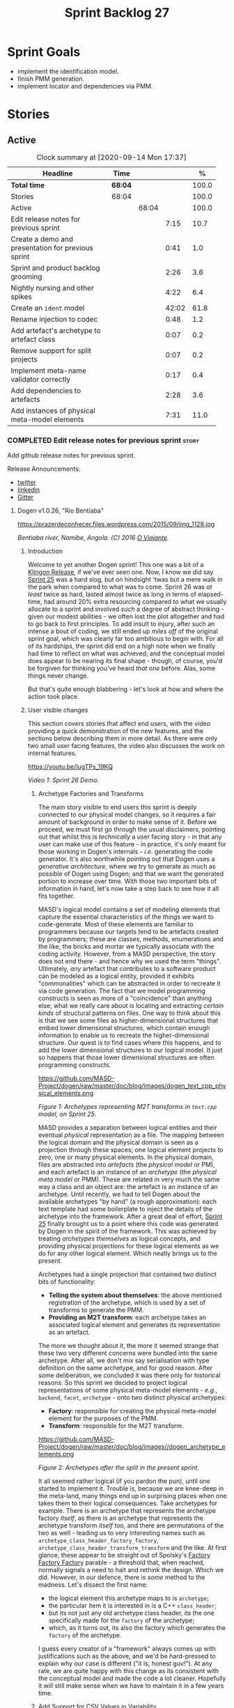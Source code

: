 #+title: Sprint Backlog 27
#+options: date:nil toc:nil author:nil num:nil
#+todo: STARTED | COMPLETED CANCELLED POSTPONED
#+tags: { story(s) epic(e) spike(p) }

* Sprint Goals

- implement the identification model.
- finish PMM generation.
- implement locator and dependencies via PMM.

* Stories

** Active

#+begin: clocktable :maxlevel 3 :scope subtree :indent nil :emphasize nil :scope file :narrow 75 :formula %
#+CAPTION: Clock summary at [2020-09-14 Mon 17:37]
| <75>                                               |         |       |       |       |
| Headline                                           | Time    |       |       |     % |
|----------------------------------------------------+---------+-------+-------+-------|
| *Total time*                                       | *68:04* |       |       | 100.0 |
|----------------------------------------------------+---------+-------+-------+-------|
| Stories                                            | 68:04   |       |       | 100.0 |
| Active                                             |         | 68:04 |       | 100.0 |
| Edit release notes for previous sprint             |         |       |  7:15 |  10.7 |
| Create a demo and presentation for previous sprint |         |       |  0:41 |   1.0 |
| Sprint and product backlog grooming                |         |       |  2:26 |   3.6 |
| Nightly nursing and other spikes                   |         |       |  4:22 |   6.4 |
| Create an =ident= model                            |         |       | 42:02 |  61.8 |
| Rename injection to codec                          |         |       |  0:48 |   1.2 |
| Add artefact's archetype to artefact class         |         |       |  0:07 |   0.2 |
| Remove support for split projects                  |         |       |  0:07 |   0.2 |
| Implement meta-name validator correctly            |         |       |  0:17 |   0.4 |
| Add dependencies to artefacts                      |         |       |  2:28 |   3.6 |
| Add instances of physical meta-model elements      |         |       |  7:31 |  11.0 |
#+TBLFM: $5='(org-clock-time%-mod @3$2 $2..$4);%.1f
#+end:

*** COMPLETED Edit release notes for previous sprint                  :story:
    CLOSED: [2020-07-17 Fri 16:04]
    :LOGBOOK:
    CLOCK: [2020-07-19 Sun 11:02]--[2020-07-19 Sun 11:22] =>  0:20
    CLOCK: [2020-07-17 Fri 14:22]--[2020-07-17 Fri 16:03] =>  1:41
    CLOCK: [2020-07-17 Fri 08:30]--[2020-07-17 Fri 13:16] =>  4:46
    CLOCK: [2020-07-14 Tue 21:25]--[2020-07-14 Tue 21:53] =>  0:28
    :END:

Add github release notes for previous sprint.

Release Announcements:

- [[https://twitter.com/MarcoCraveiro/status/1284151629391040513][twitter]]
- [[https://www.linkedin.com/posts/marco-craveiro-31558919_masd-projectdogen-activity-6674605622907949056-3fJa][linkedin]]
- [[https://gitter.im/MASD-Project/Lobby][Gitter]]

**** Dogen v1.0.26, "Rio Bentiaba"

#+caption: Rio de Bentiaba
https://prazerdeconhecer.files.wordpress.com/2015/09/img_1128.jpg

/Bentiaba river, Namibe, Angola. (C) 2016 [[https://prazerdeconhecer.wordpress.com/2015/09/16/benguela-post/][O Viajante]]./

***** Introduction

Welcome to yet another Dogen sprint! This one was a bit of a [[https://wiki.c2.com/?KlingonProgramming][Klingon
Release]], if we've ever seen one. Now, I know we did say [[https://github.com/MASD-Project/dogen/releases/tag/v1.0.25][Sprint 25]] was
a hard slog, but on hindsight 'twas but a mere walk in the park when
compared to what was to come. Sprint 26 was /at least/ twice as hard,
lasted almost twice as long in terms of elapsed-time, had around 20%
extra resourcing compared to what we usually allocate to a sprint and
involved /such/ a degree of abstract thinking - given our modest
abilities - we often lost the plot altogether and had to go back to
first principles. To add insult to injury, after such an intense a
bout of coding, we still ended up /miles off/ of the original sprint
goal, which was clearly far too ambitious to begin with. For all of
its hardships, the sprint did end on a high note when we finally had
time to reflect on what was achieved; and the conceptual model does
appear to be nearing its final shape - though, of course, you'd be
forgiven for thinking you've heard /that one/ before. Alas, some
things never change.

But that's quite enough blabbering - let's look at how and where the
action took place.

***** User visible changes

This section covers stories that affect end users, with the video
providing a quick demonstration of the new features, and the sections
below describing them in more detail. As there were only two small
user facing features, the video also discusses the work on internal
features.

#+caption Sprint 1.0.26 Demo
[[https://img.youtube.com/vi/IugTPs_19KQ/0.jpg][https://youtu.be/IugTPs_19KQ]]

/Video 1: Sprint 26 Demo./

****** Archetype Factories and Transforms

The main story visible to end users this sprint is deeply connected to
our physical model changes, so it requires a fair amount of background
in order to make sense of it. Before we proceed, we must first go
through the usual disclaimers, pointing out that whilst this is
/technically/ a user facing story - in that any user can make use of
this feature - in practice, it's only meant for those working in
Dogen's internals - /i.e./ generating the code generator. It's also
worthwhile pointing out that Dogen uses a /generative architecture/,
where we try to generate as much as possible of Dogen using Dogen; and
that we want the generated portion to increase over time. With those
two important bits of information in hand, let's now take a step back
to see how it all fits together.

MASD's logical model contains a set of modeling elements that capture
the essential characteristics of the /things/ we want to
code-generate. Most of these elements are familiar to programmers
because our targets tend to be artefacts created by programmers; these
are classes, methods, enumerations and the like, the bricks and mortar
we typically associate with the coding activity. However, from a MASD
perspective, the story does not end there - and hence why we used the
term "things". Ultimately, /any/ artefact that contributes to a
software product can be modeled as a logical entity, provided it
exhibits "commonalities" which can be abstracted in order to recreate
it via code generation. The fact that we model programming constructs
is seen as more of a "coincidence" than anything else; what we really
care about is locating and extracting /certain kinds/ of structural
patterns on files. One way to think about this is that we see some
files as higher-dimensional structures that embed lower dimensional
structures, which contain enough information to enable us to recreate
the higher-dimensional structure. Our quest is to find cases where
this happens, and to add the lower dimensional structures to our
logical model. It just so happens that those lower dimensional
structures are often programming constructs.

#+caption Archetypes representing M2T transforms in text.cpp
https://github.com/MASD-Project/dogen/raw/master/doc/blog/images/dogen_text_cpp_physical_elements.png

/Figure 1: Archetypes representing M2T transforms in =text.cpp= model, on Sprint 25./

MASD provides a separation between logical entities and their eventual
/physical/ representation as a file. The mapping between the logical
domain and the physical domain is seen as a projection through these
spaces; one logical element projects to zero, one or many physical
elements. In the physical domain, files are abstracted into
/artefacts/ (the /physical model/ or PM), and each artefact is an
instance of an /archetype/ (the /physical meta model/ or PMM). These
are related in very much the same way a class and an object are: the
artefact is an instance of an archetype. Until recently, we had to
tell Dogen about the available archetypes "by hand" (a rough
approximation): each text template had some boilerplate to inject the
details of the archetype into the framework. After a great deal of
effort, [[https://github.com/MASD-Project/dogen/releases/tag/v1.0.25][Sprint 25]] finally brought us to a point where this code was
generated by Dogen in the spirit of the framework. This was achieved
by treating /archetypes themselves/ as logical concepts, and providing
physical projections for these logical elements as we do for any other
logical element. Which neatly brings us to the present.

Archetypes had a single projection that contained two distinct bits of
functionality:

- *Telling the system about themselves*: the above mentioned
  registration of the archetype, which is used by a set of transforms
  to generate the PMM.
- *Providing an M2T transform*: each archetype takes an associated
  logical element and generates its representation as an artefact.

The more we thought about it, the more it seemed strange that these
two very different concerns were bundled into the same
archetype. After all, we don't mix say serialisation with type
definition on the same archetype, and for good reason. After some
deliberation, we concluded it was there only for historical
reasons. So this sprint we decided to project logical representations
of some physical meta-model elements - /e.g./, =backend=, =facet=,
=archetype= - onto two distinct physical archetypes:

- *Factory*: responsible for creating the physical meta-model element
  for the purposes of the PMM.
- *Transform*: responsible for the M2T transform.

#+caption Archetypes for archetype
https://github.com/MASD-Project/dogen/raw/master/doc/blog/images//dogen_archetype_elements.png

/Figure 2: Archetypes after the split in the present sprint./

It all seemed rather logical (if you pardon the pun), until one
started to implement it. Trouble is, because we are knee-deep in the
meta-land, many things end up in surprising places when one takes them
to their logical consequences. Take archetypes for example. There is
an archetype that represents the archetype factory /itself/, as there
is an archetype that represents the archetype transform /itself/ too,
and there are permutations of the two as well - leading us to very
interesting names such as =archetype_class_header_factory_factory=,
=archetype_class_header_transform_transform= and the like. At first
glance, these appear to be straight out of Spolsky's [[http://pages.di.unipi.it/corradini/Didattica/AP-18/DOCS/WhyDoIHateFrameworks.pdf][Factory Factory
Factory]] parable - a threshold that, when reached, normally signals a
need to halt and rethink the design. Which we did. However, in our
defence, there is /some/ method to the madness. Let's dissect the
first name:

- the logical element this archetype maps to is =archetype=;
- the particular item it is interested in is a C++ =class_header=;
- but its not just any old archetype class header, its the one
  specifically made for the =factory= of the archetype;
- which, as it turns out, its also the factory which generates the
  =factory= of the archetype.

I guess every creator of a "framework" always comes up with
justifications such as the above, and we'd be hard-pressed to explain
why our case is different ("it is, honest guv!"). At any rate, we are
quite happy with this change as its consistent with the conceptual
model and made the code a lot cleaner. Hopefully it will still make
sense when we have to maintain it in a few years time.

****** Add Support for CSV Values in Variability

The variability model is a very important component of Dogen that
often just chugs along, with only the occasional sharing of the
spotlight ([[https://github.com/MASD-Project/dogen/releases/tag/v1.0.22][Sprint 22]]). It saw some minor attention again this sprint,
as we decided to add a new value type to the variability
subsystem. Well, two value types to be precise, both on the theme of
CSV:

- =comma_separated=: allows meta-data values to be retrieved as a set
  of CSV values. These are just a container of strings.
- =comma_separated_collection-: allows meta-data values to be
  collections of =comma_separated= values.

We probably should have used the name =csv= for these types, to be
fair, given its a well known TLA. A clean up for future sprints, no
doubt. At any rate, this new feature was implemented to allow us to
process relation information in a more natural way, like for example:

#+begin_example
#DOGEN masd.physical.constant_relation=dogen.physical.helpers.meta_name_factory,archetype:masd.cpp.types.class_header
#DOGEN masd.physical.variable_relation=self,archetype:masd.cpp.types.archetype_class_header_factory
#+end_example

For details on relations in the PMM, see the internal stories section.

***** Development Matters

In this section we cover topics that are mainly of interest if you
follow Dogen development, such as details on internal stories that
consumed significant resources, important events, etc. As usual, for
all the gory details of the work carried out this sprint, see the
[[https://github.com/MASD-Project/dogen/blob/master/doc/agile/v1/sprint_backlog_26.org][sprint log]].

****** Ephemerides

This sprint saw the 12,000th commit to Dogen. To our displeasure, it
also saw the implementation of the new GitHub design, depicted in
Figure 3.

#+caption Dogen 12000th commit
https://github.com/MASD-Project/dogen/raw/master/doc/blog/images//git_commit_12_000th.png

/Figure 3: Dogen's GitHub repo at the 12,000th commit./

****** Milestones

No milestones where reached this sprint.

****** Significant Internal Stories

This sprint had the ambitious goal of replacing the hard-coded way in
which we handle relationships in both the C++ and C# model with a PMM
based approach. As it turns out, it was an extremely ambitious
goal. There were two core stories that captured this work, each
composed with a large number of small sub-stories; we grouped these
into the two sections below.

******* Add Relations Between Archetypes in the PMM

It has been known for a long time that certain kinds of relationships
exist at the /archetype level/, regardless of the state of the logical
modeling element we are trying to generate. In other words, an
archetype can require a /fixed/ set of logical model elements,
projected to a given archetype (/e.g./, say the type definition). For
instance, when you implement an archetype, you may find it needs some
specific "platform services" such as logging, iostreams, standard
exceptions and so forth, which must be present regardless of the state
of the logical model elements processed by the M2T transform. This is
somewhat of a simplification because sometimes there is conditionality
attached to these relations, but its a sufficient approximation of the
truth for the present purposes. These we shall name /constant
relations/, as they do not change with regards to the logical model
element.

In addition, archetypes also have relations with other archetypes
based on the specific contents of the logical model element they are
trying to generate; for example, having an attribute may require
including one or more headers for the logical model elements as given
by the attribute's type - /e.g./, =std::unordered_map<std::string,
some_user_type>= requires =unordered_map= and =string= from the =std=
model, as well as =some_user_type= from the present model; or an
archetype may require another archetype like, for example, a class
implementation will always need the class header. In the first case we
have an /explicit relation/, whereas in the latter case its an
/implicit relation/, but both of these fall under the umbrella of
/variable relations/ because they vary depending on the data contained
in the logical model element. They can only be known for sure when we
are processing a specific model.

Up to now, we have modeled the projection of relations from the
logical dimension into the physical dimension by allowing archetypes
themselves to "manually" create dependencies. This meant that we
pushed all of the problem to "run time", regardless of whether the
relations are variable or constant; worse, it also means we've
hard-coded the relations in a way that is completely transparent to
the models - with "transparent" here having a bad connotation. Listing
1 provides an example of how these are declared. This approach is of
course very much in keeping with Dogen's unspoken motto, shamelessly
stolen [[https://wiki.c2.com/?MakeItWorkMakeItRightMakeItFast][elsewhere]], of "first hard-code and get it to work in /any way
possible/, as quickly as possible, then continuously refactor". Sadly,
now has come the time for the second part of that motto, and that is
what this story concerns itself with.

#+begin_src c++
    const auto io_arch(transforms::io::traits::class_header_archetype_qn());
    const bool in_inheritance(o.is_parent() || o.is_child());
    const bool io_enabled(builder.is_enabled(o.name(), io_arch));
    const bool requires_io(io_enabled && in_inheritance);

    const auto ios(inclusion_constants::std::iosfwd());
    if (requires_io)
        builder.add(ios);

    using ser = transforms::serialization::traits;
    const auto ser_fwd_arch(ser::class_forward_declarations_archetype_qn());
    builder.add(o.name(), ser_fwd_arch);

    const auto carch(traits::canonical_archetype());
    builder.add(o.transparent_associations(), carch);

    const auto fwd_arch(traits::class_forward_declarations_archetype_qn());
    builder.add(o.opaque_associations(), fwd_arch);

    const auto self_arch(class_header_transform::static_archetype().meta_name().qualified());
    builder.add(o.parents(), self_arch);

    using hash = transforms::hash::traits;
    const auto hash_carch(hash::traits::canonical_archetype());
    builder.add(o.associative_container_keys(), hash_carch);
#+end_src

/Listing 1: Fragment of inclusion dependencies in the =class_header_transform=./

The reason why we do not want relations to be transparent is because
the graph of physical dependencies contains a lot of valuable
information; for example, it could tell us if the user has decided to
instantiate an invalid configuration such as disabling the =hash=
facet and then subsequently creating a =std::unordered_map= instance,
which requires it. In addition, we always wondered if there really was
a reason to have a completely separate handling of relations for C++
and C#, or whether it was possible to combine the two into a unified
approach that took into account the gulf of differences between the
languages (/e.g./, =#include= of files versus =using= of
namespaces). So the purpose of this story was to try to bring
relations into the PMM as first class citizens so that we could reason
about them, and then to generate the physical specificities of each
technical space from this abstraction. With this release we have done
the first of these steps: we have introduced all of the machinery that
declares relations as part of the archetype factory generation, as
well as all the paraphernalia of logical transforms which process the
meta-data in order to bring it into a usable form in the physical
domain. It was a very large story in of itself, but there were also a
large number of smaller stories that formed the overall picture. These
can be briefly summarised as follows:

- *Analysis on solving relationship problems*: Much of the work in
  finding a taxonomy for the different relation types came from this
  story, as well as deciding on the overall approach for modeling them
  in the logical and physical models.
- *Create a TS agnostic representation of inclusion*: Due to how we
  hard-coded relations, we needed to extract the requirements for the
  C++ Technical Space in a form that did not pull in too much
  C++-specific concepts. We've had the notion that some archetypes are
  "non-inclusive", that is to say, they generate files which we think
  cannot be part of any relation (/e.g./ inclusion of a =cpp= file
  is not allowed). In this story we tried to generalise this notion.
- *Use PMM to compute =meta_name_indices=*: As part of the PMM
  clean-up, we want to start using it as much as possible to generate
  all of the data structures that we are at present hard-coded. This
  story was one such clean-up, which consolidated a lot of dispersed
  infrastructure into the PMM.
- *Add labels to archetypes*: In the existing implementation we have
  the notion of "canonical archetypes". These exist so that when we
  have a logical model element and require the archetype that contains
  its type definition, we can "resolve" it to the appropriate
  archetype depending on the logical meta-type; /e.g./ =enum_header=,
  =class_header=, and so forth. Labels were designed as generalisation
  of this mapping infrastructure, so that we can have arbitrary
  labels, including the somewhat more meaningful =type_definition=.
- *Analysis on archetype relations for stitch templates*: Stitch
  templates are their own nest of wasps when it comes to relations. We
  incorrectly allowed templates to have their own "inclusion" system
  via the =<#@ masd.stitch.inclusion_dependency "x.hpp">=
  directive. This seemed really clever at the time, but in light of
  this analysis, it clearly suffers from exactly the same issues as
  the regular M2T transforms did - we have no way of knowing what
  these templates are pulling in, whether those models are available
  and so forth. With this analysis story we found a generalised way to
  bring in relations from stitch templates into the fold. However, the
  implementation will be no easy feat.
- *Analysis on reducing the number of required wale keys*: Whilst we
  were looking at stitch it seemed only logical that we also looked at
  our other templating engine, wale (really, a poor man's
  implementation of [[https://mustache.github.io/][mustache]], which we will hopefully replace at some
  point). It seems obvious that we have far too many keys being passed
  in to our wale templates, and that the required data is available in
  the PMM. This story pointed out which bits of information can
  already be supplied by the PMM. We need a follow up implementation
  story to address it.
- *Analysis on implementing containment with configuration*: this
  story provides a much easier way to handle enablement, as opposed to
  the pairs of transforms we have at present that handle first a
  "global configuration" and then a "local configuration". With the
  analysis in this story we could "flatten" these into a single
  configuration which could then be processed in one go. However, the
  implementation story for this analysis will probably have to remain
  in the backlog as its not exactly a pressing concern.
- *Merge kernel with physical meta-model**: We originally had the
  notion of a "kernel", which grouped backends, facets and
  archetypes. However, we still don't really have a good use case for
  having more than one kernel. With this story we deprecated and
  removed the =kernel= meta-entity and flattened the PMM. We can
  always reintroduce it if a use case is found.
- *Move templating aspects of archetype into a generator type*: Due to
  the complexity of having relations for the archetype as well as
  relations for the templates, we factored out the templating aspects
  of the archetype into a new logical entity called
  =archetype_text_templating=. This made the modeling a bit more
  clearer, as opposed to names such as "meta-relations" that had been
  tried before. This story was further complemented by "Rename
  archetype generator" where we changed the name to its present form.
- *Remove traits for archetypes*: With the rise of the PMM, we no
  longer need to hard-code archetype names via the so-called
  "traits". We started removing some of these, but many of the pesky
  critters still remain.
- *Convert =wale_template_reference= to meta-data*: Archetypes always
  had the ability to reference wale templates, as well as containing a
  stitch template. Due to some misguided need for consistency, we
  modeled both stitch template and the reference to a wale template as
  attributes. However, the net result was a huge amount of
  duplication, given that almost all archetypes use one of two wale
  templates. The problem should be fairly evident in [[https://raw.githubusercontent.com/MASD-Project/dogen/master/doc/blog/images/dogen_text_cpp_physical_elements.png][Figure 1]], even
  though it only shows a narrow window of the =text.cpp= model. With
  this story we moved this field to meta-data, meaning we can now use
  the profiling system to our advantage and therefore remove all
  duplication. [[https://raw.githubusercontent.com/MASD-Project/dogen/master/doc/blog/images/dogen_archetype_elements.png][Figure 2]] depicts the new look.
- *Archetype kind and postfix as parts of a larger pattern*: More
  analysis trying to understand how we can reconstruct file paths from
  the generalised elements we have in PMM. We tried to see if we can
  model these using the new labelling approach, with moderate
  success. The implementation story for this analysis is to follow,
  likely next sprint.
- *Split physical relation properties*: Trivial story to improve the
  modeling of relations on the physical domain. These now have its own
  top-level class.

All of these disparate stories molded the logical and physical models
into containing the data needed to handle relations. After all of this
work, we just about got to the point where we were trying to generate
the relations themselves; and then we realised this task could not be
completed until we resolved some key modeling errors of data types
that really belonged in the physical domain but were unfortunately
located elsewhere. So we downed our tools and started work on the next
story.

******* Create an Archetype Repository in Physical Model

This story started with very good intentions but quickly became a
dishevelled grab-bag of refactoring efforts. The main idea behind it
was that we seem to have two distinct phases of processing of the
physical model:

- the first phase happens during the logical to physical projection;
  at this point we need to perform a number of transforms to the
  physical model, but we are not quite yet ready to let go of the
  logical model as we still need the combined logical-physical space
  in order to perform the M2T transforms.
- the second phase happens once we have the stand alone physical
  model. This is fairly straightforward, dealing with any
  post-processing that may be required.

Our key concern here is with the first phase - and hopefully you can
now see how this story relates to the previous one, given that we'd
like to stick the processing of relations somewhere in there. Whilst
it may be tempting to create an instance of the physical model for the
first phase, we would then have to throw it away when we resume the
guise of the logical-physical space in =dogen.text=. Besides, we did
not really need a full blown physical model instance; all that is
required is a set of artefacts to populate. And with this, the notion
of the "artefact repository" was born. Whilst we were doing so, we
also noticed something else that was rather interesting: the
logical-physical space deals mainly with /planes/ of the physical
space that pertain to each individual modeling element (as covered by
the story "Add hash map of artefacts in physical model"). We had
originally incorrectly called these planes "manifolds", but subsequent
reading seems to imply they are just 1D planes of a 2D space (see
[[http://bjlkeng.github.io/posts/manifolds][Manifolds: A Gentle Introduction]]). Once we understood that, we then
refactored both the artefact repository as well as the physical model
to be implemented in terms of these planes - which we have named
=artefact_set= for now, though perhaps the name needs revisiting.

It took some doing to put the artefact repository and the plane
approach in, but once it was indeed in, it made possible a great
number of cleanups that we had been trying to do for many sprints. In
the end, we were finally able to move /all/ physical concepts that had
been scattered around logical and text models - at one point we
generated over 10 temporary non-buildable commits before squashing it
into one [[https://github.com/MASD-Project/dogen/commit/8499f7bc74a60c7717fe7e1ab2a2b52fccf1dd5d][monstrous commit]]. Though some further refactoring is no doubt
required, at least now these types live in their final resting place
in the physical model ([[https://raw.githubusercontent.com/MASD-Project/dogen/master/doc/blog/images/physical_model_after_artefact_set_refactor.png][Figure 4]]), together with a chain that populates
the artefact repository. In the end, it was a rather rewarding change
though it certainly did not seem so as we in the thick of doing it.

#+caption Physical model
https://github.com/MASD-Project/dogen/raw/master/doc/blog/images/physical_model_after_artefact_set_refactor.png

/Figure 4/: Physical model after refactoring.

******* MDE Paper of the Week (PofW)

This sprint we spent a bit more than usual reading MDE papers (6.1%),
and read a total of 5 papers. It should have really been 6 but due to
time constraints we missed one. As usual, we published a video on
youtube with the review of each paper. The following papers were read:

- [[https://youtu.be/UlYLsBHjU1I][MDE PotW 10: Using Aspects to Model Product Line Variability]]:
  Groher, Iris, and Markus Voelter. "Using Aspects to Model Product
  Line Variability." SPLC (2). 2008. [[https://pdfs.semanticscholar.org/4c77/0315cd8151f6c162ac2f99ecc62225f4c94e.pdf?_ga=2.246561604.1739388568.1592151663-6190553.1592151663][PDF]].
- [[https://youtu.be/9x_pqJOw_FE][MDE PotW 11: A flexible code generator for MOF based modeling
  languages]]: Bichler, Lutz. "A flexible code generator for MOF-based
  modeling languages." 2nd OOPSLA Workshop on Generative Techniques in
  the context of Model Driven Architecture. 2003. [[https://s23m.com/oopsla2003/bichler.pdf][PDF]].
- [[https://youtu.be/_1Xc2L5RpTY][MDE PotW 12: A Comparison of Generative Approaches]]: XVCL and
  GenVoca: Blair, James, and Don Batory. "A Comparison of Generative
  Approaches: XVCL and GenVoca." Technical report, The University of
  Texas at Austin, Department of Computer Sciences (2004). [[http://citeseerx.ist.psu.edu/viewdoc/download?doi=10.1.1.457.1399&rep=rep1&type=pdf][PDF]].
- [[https://youtu.be/XfVGK8XOKmk][MDE PotW 13: An evaluation of the Graphical Modeling Framework GMF]]:
  Seehusen, Fredrik, and Ketil Stølen. "An evaluation of the graphical
  modeling framework (gmf) based on the development of the coras
  tool." International Conference on Theory and Practice of Model
  Transformations. Springer, Berlin, Heidelberg, 2011. [[http://hjem.ifi.uio.no/ketils/kst/Articles/2011.ICMT.pdf][PDF]].
- [[https://youtu.be/OvCgcKHc__Y][MDE PotW 14: Features as transformations: A generative approach to
  software development]]: Vranić, Valentino, and Roman
  Táborský. "Features as transformations: A generative approach to
  software development." Computer Science and Information Systems 13.3
  (2016): 759-778. [[https://pdfs.semanticscholar.org/7f20/ee0ef94ba20161611c2ae184e6040f9d2fe1.pdf?_ga=2.47007141.386256099.1594564659-1149343892.1591869910][PDF]]

****** Resourcing

As we alluded to in the introduction, this sprint had a whopping 95
hours worth of effort as opposed to the more traditional 80 hours -
18.7% more resourcing than usual. It also lasted for some 6 weeks
rather than 4, meaning our utilisation rate was a measly 35%, our
second worse since records begun on [[https://github.com/MASD-Project/dogen/releases/tag/v1.0.20][Sprint 20]] ([[https://raw.githubusercontent.com/MASD-Project/dogen/master/doc/blog/images/physical_model_after_artefact_set_refactor.png][Figure 4]]). Partially
this was due to work and life constraints, but partially it was also
due to the need to have some time away from the rarefied environment
of the logical-physical space, which is not exactly a friendly place
to those who do not favour abstraction.

#+caption Sprint 26 stories
https://github.com/MASD-Project/dogen/raw/master/doc/blog/images/dogen_utilisation_rate_sprint_26.png

/Figure 5_: Utilisation rate since Sprint 20./

If one ignores those glaring abnormalities, the sprint was otherwise
fairly normal. Around 75% of the resourcing was concerned with stories
that contributed directly to the sprint goal - not quite the 80% of
the previous sprint but not too shabby a number either. As the
colouration of Figure 6 attests, those 75% were spread out across a
decent number of stories, meaning we didn't do so bad in capturing the
work performed. On non-core matters, we spent around 6.1% on MDE
papers - up from 5.2% last sprint - but giving us a good bang for the
buck with 5 papers instead of the 4 we had last sprint. Its a bit
painful to read papers after a long week of coding for both
professional and personal projects, but its definitely worth our
while. We also had around 2.2% of the ask wasted on spikes, mainly
troubleshooting problems with the nightly build and with
Emacs/clangd. Finally, we dedicated almost 16% to process related
matters, including 8.4% on editing the release notes and 6.1% on
backlog grooming. Overall, it was a solid effort from a resourcing
perspective, with the exception of the utilisation rate. Hopefully,
regular service will be resumed next sprint on that regard.

#+caption Sprint 26 stories
https://github.com/MASD-Project/dogen/raw/master/doc/agile/v1/sprint_26_pie_chart.jpg

/Figure 6: Cost of stories for sprint 26./

****** Roadmap

Sadly, not much to be said for our road map. We did not make any
progress with regards to closing the fabled generation meta-model
clean-up given that we are yet to do a dent in the PMM relations. We
probably should rename this milestone as well, given the generation
model is long gone from the code-base. One for next sprint.

#+caption: Project Plan
https://github.com/MASD-Project/dogen/raw/master/doc/agile/v1/sprint_26_project_plan.png

#+caption: Resource Allocation Graph
https://github.com/MASD-Project/dogen/raw/master/doc/agile/v1/sprint_26_resource_allocation_graph.png

***** Binaries

You can download binaries from either [[https://bintray.com/masd-project/main/dogen/1.0.26][Bintray]] or GitHub, as per
Table 2. All binaries are 64-bit. For all other architectures and/or
operative systems, you will need to build Dogen from source. Source
downloads are available in [[https://github.com/MASD-Project/dogen/archive/v1.0.26.zip][zip]] or [[https://github.com/MASD-Project/dogen/archive/v1.0.26.tar.gz][tar.gz]] format.

| Operative System    | Format | BinTray                             | GitHub                              |
|---------------------+--------+-------------------------------------+-------------------------------------|
| Linux Debian/Ubuntu | Deb    | [[https://dl.bintray.com/masd-project/main/1.0.26/dogen_1.0.26_amd64-applications.deb][dogen_1.0.26_amd64-applications.deb]] | [[https://github.com/MASD-Project/dogen/releases/download/v1.0.26/dogen_1.0.26_amd64-applications.deb][dogen_1.0.26_amd64-applications.deb]] |
| OSX                 | DMG    | [[https://dl.bintray.com/masd-project/main/1.0.26/DOGEN-1.0.26-Darwin-x86_64.dmg][DOGEN-1.0.26-Darwin-x86_64.dmg]]      | [[https://github.com/MASD-Project/dogen/releases/download/v1.0.26/DOGEN-1.0.26-Darwin-x86_64.dmg][DOGEN-1.0.26-Darwin-x86_64.dmg]]      |
| Windows             | MSI    | [[https://dl.bintray.com/masd-project/main/DOGEN-1.0.26-Windows-AMD64.msi][DOGEN-1.0.26-Windows-AMD64.msi]]      | [[https://github.com/MASD-Project/dogen/releases/download/v1.0.26/DOGEN-1.0.26-Windows-AMD64.msi][DOGEN-1.0.26-Windows-AMD64.msi]]      |

/Table 1: Binary packages for Dogen./

*Note.* The OSX and Linux binaries are not stripped at present and so
are larger than they should be. We have [[https://github.com/MASD-Project/dogen/blob/master/doc/agile/product_backlog.org#linux-and-osx-binaries-are-not-stripped][an outstanding story]] to
address this issue, but sadly CMake does not make this a trivial
undertaking.

***** Next Sprint

The goal for the next sprint is carried over from the previous
sprint. Given the overambitious nature of the previous sprint's goal,
this time we decided to go for a single objective:

- implement locator and dependencies via PMM.

That's all for this release. Happy Modeling!

*** COMPLETED Create a demo and presentation for previous sprint      :story:
    CLOSED: [2020-07-17 Fri 16:36]
    :LOGBOOK:
    CLOCK: [2020-07-17 Fri 16:37]--[2020-07-17 Fri 16:46] =>  0:09
    CLOCK: [2020-07-17 Fri 16:04]--[2020-07-17 Fri 16:36] =>  0:32
    :END:

Time spent creating the demo and presentation.

**** Presentation

***** Dogen v1.0.26, "Rio Bentiaba"

    Marco Craveiro
    Domain Driven Development
    Released on 13th July 2020

***** Archetype Factories and Transforms

- split factory from transform

***** Add Support for CSV Values in Variability

- CSV
- CSV collection

***** Add Relations Between Archetypes in the PMM

- add all the types related to relations

***** Create an Archetype Repository in Physical Model

- archetype repository artefact set
- discuss how the chains are now connected.

*** STARTED Sprint and product backlog grooming                       :story:
    :LOGBOOK:
    CLOCK: [2020-09-11 Fri 15:58]--[2020-09-11 Fri 16:20] =>  0:22
    CLOCK: [2020-09-11 Fri 10:48]--[2020-09-11 Fri 10:57] =>  0:09
    CLOCK: [2020-09-11 Fri 09:00]--[2020-09-11 Fri 09:32] =>  0:32
    CLOCK: [2020-07-17 Fri 16:47]--[2020-07-17 Fri 17:53] =>  1:06
    CLOCK: [2020-07-13 Mon 23:51]--[2020-07-14 Tue 00:08] =>  0:17
    :END:

Updates to sprint and product backlog.

*** STARTED Nightly nursing and other spikes                          :story:
    :LOGBOOK:
    CLOCK: [2020-07-26 Sun 15:41]--[2020-07-26 Sun 19:04] =>  3:23
    CLOCK: [2020-07-19 Sun 11:31]--[2020-07-19 Sun 12:30] =>  0:59
    :END:

Time spent troubleshooting environmental problems.

- clangd seized up, so did a dist-upgrade and updated all emacs
  packages.
- error:

:   SubmitURL: http://my.cdash.org/submit.php?project=MASD+Project+-+Dogen
:   Upload file: /home/marco/nightly/dogen/build/output/clang9/Debug/Testing/20200726-0000/Update.xml to http://my.cdash.org/submit.php?project=MASD+Project+-+Dogen&FileName=lovelace___clang9-Linux-x86_64-Debug___20200726-0000-Nightly___XML___Update.xml&build=clang9-Linux-x86_64-Debug&site=lovelace&stamp=20200726-0000-Nightly&MD5=807f7da98b878c6b03ab45fa7ed66fe1 Size: 602
:   Error when uploading file: /home/marco/nightly/dogen/build/output/clang9/Debug/Testing/20200726-0000/Update.xml
:   Error message was: Operation too slow. Less than 1 bytes/sec transferred the last 120 seconds
:   Problems when submitting via HTTP

  Need to retry submission.

*** COMPLETED Implement formatting styles in physical model           :story:
    CLOSED: [2020-07-17 Fri 17:28]

*Rationale*: implemented with the refactoring in the previous sprint.

We need to move the types related to formatting styles into physical
model, and transfors as well. WE should also address formatting input.

Merged stories:

*Move formatting styles into generation*

We need to support the formatting styles at the meta-model level.

*Replace all formatting styles with the ones in physical model*

We still have a number of copies of this enumeration.

*** COMPLETED Add PMM enablement transform                            :story:
    CLOSED: [2020-07-17 Fri 17:28]

*Rationale*: implemented with the refactoring in the previous sprint.

This transform reads the global enablement flags for backend, facet
and archetype. It is done as part of the chain to produce the PMM.

*** COMPLETED Add a PM enablement and overwrite transform             :story:
    CLOSED: [2020-07-17 Fri 17:28]

*Rationale*: implemented with the refactoring in the previous sprint.

This relies on PMM enablement flags. Also, it reads the local
archetype enablement and overwrite flags and has the logic to set it
as per current enablement transform.

Once this transform is implemented, we should try disabling the
existing enablement transform and see what breaks.

*** COMPLETED Consider bucketing elements by meta-type in generation model :story:
    CLOSED: [2020-07-17 Fri 17:41]

*Rationale*: implemented with the refactoring in the previous sprint.

At the moment we have a flat container of elements in the main
model. However, it seems like one of its use cases will be to bucket
the elements by meta-type before processing: formatters will want to
locate all formatters for a given meta-type and apply them all. At
present we are asking for the formatters for meta-name
repeatedly. This makes no sense, we should just ask for them once and
apply all formatters in one go.

For this we could simply group elements by meta-name in the model
itself and then use that container at formatting time. However, there
may be cases where looping through the whole model is more convenient
(during transforms) so this is not without its downsides.

Alternatively we could consider just bucketing in the formatters'
workflow itself.

This work will only be useful once we get rid of the formattables
model.

This can be done in the generation model, as part of the generation
clean up.

*** COMPLETED Add =is_generatable= to logical model                   :story:
    CLOSED: [2020-07-17 Fri 17:51]

*Rationale*: implemented with the refactoring in the previous sprint.

Logical types which cannot be generated should be removed prior to
physical expansion. There are two types:

- intrinsically non-generatable types such as object templates, etc.
- types that may not be generated depending on state: modules.

In the future, when we support the static / dynamic pattern,

Tasks:

- add a generatable flag in logical model elements with associated
  transform.
- add a pruning transform that filters out all non-generatable types
  from logical model.

Merged stories:

*Intrinsic non-generatable types

In the decoration transform we have this hack:

: bool decoration_transform::
: is_generatable(const assets::meta_model::name& meta_name) {
:     // FIXME: massive hack for now.
:     using mnf = assets::helpers::meta_name_factory;
:     static const auto otn(mnf::make_object_template_name());
:     static const auto ln(mnf::make_licence_name());
:     static const auto mln(mnf::make_modeline_name());
:     static const auto mgn(mnf::make_modeline_group_name());
:     static const auto gmn(mnf::make_generation_marker_name());
:
:     const auto id(meta_name.qualified().dot());
:     return
:         id != otn.qualified().dot() &&
:         id != ln.qualified().dot() &&
:         id != mln.qualified().dot() &&
:         id != mgn.qualified().dot() &&
:         id != gmn.qualified().dot();
: }

This is done because we know up front that some elements in the assets
meta-model cannot be generated. We need a way to tag this elements
statically. This should be done when the elements are code
generated. It is not yet clear how this should be done though.

Notes:

- one possible approach is to have a constant that is code generated
  which states if a type is meant for generation or not.
- however, it would be even better if we could determine if a type has
  formatters or not. This would mean we would cover two possible
  scenarios: types that are intrinsically non-generatable and types
  that are not yet generatable. It may be that there is no need to
  distinguish between these two.
- when we have meta-model elements for logical meta-elements we just
  need to add this as a property (e.g. generatable). If a user tries
  to add a formatter to a non-generatable type we error.

*** COMPLETED Create an =ident= model                                 :story:
    CLOSED: [2020-09-06 Sun 13:37]
    :LOGBOOK:
    CLOCK: [2020-09-06 Sun 13:28]--[2020-09-06 Sun 13:37] =>  0:09
    CLOCK: [2020-09-06 Sun 11:08]--[2020-09-06 Sun 12:24] =>  1:16
    CLOCK: [2020-09-06 Sun 10:05]--[2020-09-06 Sun 11:07] =>  1:02
    CLOCK: [2020-09-05 Sat 22:04]--[2020-09-05 Sat 22:10] =>  0:06
    CLOCK: [2020-09-05 Sat 21:55]--[2020-09-05 Sat 22:03] =>  0:08
    CLOCK: [2020-09-05 Sat 20:41]--[2020-09-05 Sat 20:59] =>  0:18
    CLOCK: [2020-09-05 Sat 14:05]--[2020-09-05 Sat 16:12] =>  2:07
    CLOCK: [2020-09-05 Sat 12:01]--[2020-09-05 Sat 13:30] =>  1:29
    CLOCK: [2020-09-05 Sat 09:22]--[2020-09-05 Sat 10:00] =>  0:38
    CLOCK: [2020-09-04 Fri 15:06]--[2020-09-04 Fri 17:58] =>  2:52
    CLOCK: [2020-09-04 Fri 12:45]--[2020-09-04 Fri 14:29] =>  2:21
    CLOCK: [2020-09-04 Fri 11:31]--[2020-09-04 Fri 11:46] =>  0:15
    CLOCK: [2020-09-04 Fri 08:37]--[2020-09-04 Fri 11:30] =>  2:53
    CLOCK: [2020-08-05 Wed 17:45]--[2020-08-05 Wed 18:02] =>  0:17
    CLOCK: [2020-08-05 Wed 10:25]--[2020-08-05 Wed 11:46] =>  1:21
    CLOCK: [2020-08-04 Tue 19:21]--[2020-08-04 Tue 20:02] =>  0:41
    CLOCK: [2020-08-04 Tue 14:38]--[2020-08-04 Tue 16:05] =>  1:27
    CLOCK: [2020-07-26 Sun 16:01]--[2020-07-26 Sun 19:04] =>  3:03
    CLOCK: [2020-07-26 Sun 01:30]--[2020-07-26 Sun 01:37] =>  0:07
    CLOCK: [2020-07-25 Sat 23:01]--[2020-07-26 Sun 01:21] =>  2:20
    CLOCK: [2020-07-25 Sat 17:35]--[2020-07-25 Sat 17:45] =>  0:10
    CLOCK: [2020-07-25 Sat 16:06]--[2020-07-25 Sat 17:34] =>  1:28
    CLOCK: [2020-07-25 Sat 12:10]--[2020-07-25 Sat 14:40] =>  2:30
    CLOCK: [2020-07-24 Fri 23:48]--[2020-07-25 Sat 01:45] =>  1:57
    CLOCK: [2020-07-24 Fri 14:21]--[2020-07-24 Fri 18:50] =>  4:29
    CLOCK: [2020-07-24 Fri 13:01]--[2020-07-24 Fri 13:07] =>  0:06
    CLOCK: [2020-07-24 Fri 10:00]--[2020-07-24 Fri 13:00] =>  3:00
    CLOCK: [2020-07-19 Sun 12:42]--[2020-07-19 Sun 12:48] =>  0:06
    CLOCK: [2020-07-19 Sun 11:22]--[2020-07-19 Sun 11:30] =>  0:08
    CLOCK: [2020-07-18 Sat 23:51]--[2020-07-19 Sun 01:12] =>  1:21
    CLOCK: [2020-07-18 Sat 18:36]--[2020-07-18 Sat 19:04] =>  0:28
    CLOCK: [2020-07-18 Sat 17:05]--[2020-07-18 Sat 18:16] =>  1:11
    CLOCK: [2020-07-18 Sat 12:05]--[2020-07-18 Sat 13:00] =>  0:55
    :END:

At present we are duplicating a number of concepts related to identity:

- logical and physical names, locations and IDs.
- provenance
- labels
- simple name / qualified name

It seems that we now have enough identification related types to
warrant a model for it. It seems a bit painful to call it
=identification= so we we can use the shorter =ident= name. We should
also add primitives for IDs though we may not start to make use of
them instantly. We should also add a logical physical ID. Note that we
also have some elements which need to be part of this model because
they are shared but are not exactly related to the model's concern:

- technical space: the odd one out, but we need to access it from a
  number of models. We need to make some (improbable) case as to why
  this is related to identification.

Notes:

- it would be nice if we could move the qualified representation stuff
  into a class that is not directly related to the qualified
  name.
- remove uses of string processor in variability, use new identity
  model.
- rename is proxy model feature to PDM.
- rename compute SHA1 hash transform in injection to provenance
  transform.
- for some reason we are still generating artefacts for the global
  module. Check the is generatable transform in logical model.

*** COMPLETED Add a tagged value class                                :story:
    CLOSED: [2020-09-11 Fri 09:14]

*Rationale: done as part of the identification work*

In the injection model we have a simple c++ pair for tagged values. We
should create a class for it, using UML terminology: =tagged_value=,
where name is =tag= and value is =value=.

Links:

- [[https://github.com/ISO-TC211/UML-Best-Practices/wiki/Tagged-values][UML-Best-Practices: Tagged values]]

*** COMPLETED Replace uses of traits in archetype initialisation      :story:
    CLOSED: [2020-09-11 Fri 09:30]

*Rationale*: this was implemented already.

At present we are relying on the traits class to initialise the
archetype in the wale template:

: physical::entities::archetype {{class.simple_name}}::static_archetype() const {
:    static physical::entities::archetype r([]() {
:        physical::entities::archetype r;
:        using pmnf = physical::helpers::meta_name_factory;
:        r.meta_name(pmnf::make(cpp::traits::backend_sn(),
:            traits::facet_sn(), traits::{{archetype.simple_name}}_archetype_sn()));
:        using lmnf = {{meta_name_factory}};
:        r.logical_meta_element_id(lmnf::make_{{meta_element}}_name().qualified().dot());
:        return r;
:    }());
:    return r;
: }

However, given that we now know this template is used only for
archetypes and we want to enforce a structural consistency, we should
start to initialise all of these variables as literal strings supplied
as wale parameters. These should be deduced from the logical model
element. It is fine to hard-code this because we are designing it
explicitly for archetypes, not as a general purpose mechanism.

This can only be done when we are generating the PMM via facets and
backends.

Merged stories:

*Replace traits with calls to the PMM elements*

Where we are using these traits classes, we should really be including
the formatter and calling for its static name - at least within each
backend.

*** COMPLETED Rename injection to codec                               :story:
    CLOSED: [2020-09-11 Fri 10:21]
    :LOGBOOK:
    CLOCK: [2020-09-11 Fri 09:33]--[2020-09-11 Fri 10:21] =>  0:48
    :END:

We need to search the backlog for this. We originally thought
injection would reflect the fact that this model is designed for input
into Dogen but in reality, it has evolved more like an "input -
output" model (i.e. injection and extraction). Since we do not have a
good name for this, we should use =codec= which is well understood
from other domains. After all we are decoding and encoding into
external formats.

*** COMPLETED Add artefact's archetype to artefact class              :story:
    CLOSED: [2020-09-11 Fri 10:30]
    :LOGBOOK:
    CLOCK: [2020-09-11 Fri 10:22]--[2020-09-11 Fri 10:29] =>  0:07
    :END:

*Rationale*: was already implemented.

For now a simple string would do. In the future we may need a pointer
and join the PMM to the PM. We'll see how the use cases develop.

Actually we already have the physical meta-name. Just need to check if
its being populated. Confirmed.

*** CANCELLED Remove support for split projects                       :story:
    CLOSED: [2020-09-11 Fri 16:06]
    :LOGBOOK:
    CLOCK: [2020-09-11 Fri 14:38]--[2020-09-11 Fri 14:45] =>  0:07
    :END:

*Rationale*: this is not much of a win as explained in story.

At present we allow users to have "split projects": this means you can
relocate one of the parts outside the project directory. We had a use
case for this long ago but it has since not been required. This logic
had a large layer of complexity in the new world where everything is
data driven because now we need to keep track all of the relocations
performed in any of the referenced models in order to compute a
path. And it is likely that the existing implementation does not even
support cross-model usage correctly. Due to this we should just remove
it and then re-implement it in the future as the use cases arrive.

Actually to be honest, we cannot get away from reading properties of
the part, backend etc - so the relative path to the part is only a
minor thing. Also, we will always need to handle references correctly
for other reasons so therefore this is not a major block. We should
carry on supporting split projects. Initially we will only support
them for the current use case (i.e. you cannot reference split
models). Eventually when we address the limitations on references we
can also sort out this issue.

*** STARTED Implement meta-name validator correctly                   :story:
    :LOGBOOK:
    CLOCK: [2020-09-11 Fri 10:30]--[2020-09-11 Fri 10:47] =>  0:17
    :END:

The logic in the meta- name validator is completely wrong. We are
checking for facet defaults without taking into account the logical
model element component. Thus, there are fundamental problems with the
meta-model validator that are not easy to fix. We need a facet default
for every logical meta-model element. That is, we need to loop through
all logical meta-model elements and ensure they have a facet default;
but this should only be done for meta-model elements which support a
facet default. This cannot be done until:

- we know which elements require a facet default;
- we have created a logical meta-model.

Merged stories:

*Set expectation for facet default*

At present we are only warning when a facet does not have a facet
default. This is because some facets do not have facet defaults (such
as build, visual studio, etc). However, we know this upfront so on the
facet factory we should set up the expectation. Then we can throw.

*** STARTED Add dependencies to artefacts                             :story:
     :LOGBOOK:
     CLOCK: [2020-09-11 Fri 14:45]--[2020-09-11 Fri 15:38] =>  0:53
     CLOCK: [2020-09-11 Fri 14:34]--[2020-09-11 Fri 14:37] =>  0:03
     CLOCK: [2020-09-11 Fri 13:55]--[2020-09-11 Fri 14:33] =>  0:38
     CLOCK: [2020-09-11 Fri 11:20]--[2020-09-11 Fri 11:53] =>  0:33
     CLOCK: [2020-09-11 Fri 10:58]--[2020-09-11 Fri 11:19] =>  0:21
     :END:

 We need to propagate the dependencies between logical model elements
 into the physical model. We still need to distinguish between "types"
 of dependencies:

 - transparent_associations
 - opaque_associations
 - associative_container_keys
 - parents

 Basically, anything which we refer to when we are building the
 dependencies for inclusion needs to be represented. We could create a
 data structure for this purpose such as "dependencies". We should also
 include "namespace" dependencies. These can be obtained by =sort |
 uniq= of all of the namespaces for which there are dependencies. These
 are then used for C#.

 Note however that all dependencies are recorded as logical-physical
 IDs.

 We also need a way to populate the dependencies as a transform. This
 must be done in =m2t= because we need the formatters. We can rely on
 the same approach as =inclusion_dependencies= but instead of creating
 /inclusion dependencies/, we are just creating /dependencies/.

 This will also address the uses of traits, e.g.:

 : const auto ch_arch(traits::archetype_class_header_factory_archetype_qn());

 This is because the traits are used to express dependencies.

 Notes:

 - we did the work to record the relations at the archetype level and
   started updating the archetypes with these in =text.cpp=. However,
   we only did a couple of types.
 - in order to instantiate meta-relations onto the LPS, we need to be
   able to resolve a relation type such as "transparent" into a
   concrete archetype. This means the archetype must have a label of
   that relation type.
 - artefacts must have relations stored as LPS points with both the
   logical name and physical meta-name. At this point we no longer care
   about relation type since it has been resolved.
 - a part is really a "meta-part". We still need to instantiate it with
   the actual project path. The physical model needs to contain this
   instantiation.
 - artefacts need to know their parts.
 - archetypes do not have part populated and their type is incorrect
   (=physical_id=).
- parts should have a root folder. These are specified through
  meta-data. The path is relative to the project path. Different
  models can have different part paths. This means we need to remember
  them when computing a reference to an artefact. Actually this is
  only needed because of split projects. We need to deprecate it as it
  makes things very complicated.
- parts need a directory name. This must be supplied by meta data with
  the part name:

: masd.physical.part.folder_name.implementation=src

  Where implementation is a KVP.

- physical model must be split by backend. Backend must have an
  associated folder name or blank for no folder:

: masd.physical.backend.folder_name.cpp=src

- actually we will have exactly the same problem with facets too. We
  need to create instances of all the meta-model elements.
- due to the fact that you can configure physical meta-elements, we
  have no choice but keep track of the referenced models. This is
  because we could have overwritten them differently in any of the
  referenced models.
- actually we found a much more profound problem, which already exists
  in dogen: if you configure backend/facet/archetypes differently in
  say M0 and M1, and if M1 references M0, the paths will not be
  constructed correctly. That is because we assume that we can
  reconstruct M0 paths using M1's configuration, which is true at
  present merely because we use the same variability settings for all
  models within a product; and on the rare cases we don't, we never
  make use of these models from other models - e.g. test models. To
  fix this properly would require a fairly complex set of changes to
  Dogen: we would need to keep track of the references and their types
  all the way through to code generation. This will not be
  easy. However, what we can do is to start introducing the notion of
  reference models and elements; initially this can be used just to
  check that all references have the same configuration. Eventually,
  as use cases arrive we can extend it to implement this per-model
  configuration properly. This also means that it is not possible to
  refer to a model that has more than one backend for now from a model
  that only has a backend.

*** STARTED Add instances of physical meta-model elements             :story:
    :LOGBOOK:
    CLOCK: [2020-09-14 Mon 14:21]--[2020-09-14 Mon 17:37] =>  3:16
    CLOCK: [2020-09-14 Mon 10:50]--[2020-09-14 Mon 12:11] =>  1:21
    CLOCK: [2020-09-14 Mon 09:56]--[2020-09-14 Mon 10:350] =>  0:39
    CLOCK: [2020-09-14 Mon 09:22]--[2020-09-14 Mon 09:38] =>  0:16
    CLOCK: [2020-09-12 Sat 09:30]--[2020-09-12 Sat 09:55] =>  0:25
    CLOCK: [2020-09-12 Sat 07:40]--[2020-09-12 Sat 08:18] =>  0:38
    CLOCK: [2020-09-11 Fri 17:19]--[2020-09-11 Fri 17:28] =>  0:09
    CLOCK: [2020-09-11 Fri 16:31]--[2020-09-11 Fri 17:18] =>  0:47
    :END:

We made a modeling error with regards to the physical meta-model
elements. We assumed that the user configuration of the meta-model
elements could be stored with the PMM. This is incorrect because the
PMM is created from static data; it is as it was code generated by the
state of the =text.cpp= and =text.csharp= models. However, users can
apply their own configuration to these elements: change backend
directory, facet directory etc. These properties are relative to the
models the users load. Worse, they are possibly different for each
reference - though that particular problem will have to be addressed
separately.

This now causes a big conceptual problem: we assumed that artefacts
were instances of archetypes but yet there is a need to have an
archetype instance where the model specific configuration is
stored. The quick hack, is to create some types that sit in between
the meta-type and the instance type:

- =backend_instance=
- =archetype_instance=
- etc.

This is not very nice but it does solve the problem at hand. We can
then associate these with physical models. Alternatively we could use
a more neutral name like =_properties=, =_configuration=... Actually
we already had some suitable types for enablement, they can be
repurposed for this.

Notes:

- add transform to populate meta-model properties
- update enablement to use the properties, deprecate existing ones.
- merge local enablement transform with the reading of local
  properties; merge global enablement transform with the reading of
  meta-model properties. Add comments on local facet (for
  profiles). Add the missing properties to the global field groups.
- actually we can just rename both transforms instead of creating new
  ones.

*** Improve support for references                                    :story:

At present we have limited support for references in the presence of
variability. This is because once we start changing configuration
points such as the backend directory, facet directories etc, in a
model which is referenced from another model then the path resolution
will start to fail. This is because we expect all models to have the
same configuration for all configuration elements that affect file
paths. Since they do at present we never noticed this problem.

The correct solution is to introduce reference models and reference
elements. These just need to have a small number of properties:

- configuration of root module;
- model and element logical name, as well as meta-element name.

With this we could also stop creating elements for referenced models
which would probably result on a major reduction of processing
time. Then we have two ways of introducing these models:

1. "the best way": do not fully parse reference models at all, just
   extract the reference properties. This will require a lot of
   changes on the pipeline.
2. "the quick hack": for all references, load the codec model into the
   logical model and then convert it into a reference model. We do a
   lot of unnecessary processing but it should be easier.

We could even start by taking approach 2 and then eventually move to
approach 1. Either way we need to do this once we move to the new
world of dependency generation.

*** Replace =facet_default= with labels                               :story:

We need to stop using the enumeration to determine the canonical
header and use instead the new labelling mechanism.

The right label is probably =transparent=.

*** Add full path processing to PM                                    :story:

We need to be able to generate full paths in the PM. This will require
access to the file extensions. For this we will need new decoration
elements. This must be done as part of the logical model to physical
model conversion.

Merged stories:

*Map archetypes to labels*

We need to add support in the PMM for mapping archetypes to labels. We
may need to treat certain labels more specially than others - its not
clear. We need a container with:

- logical model element ID
- archetype ID
- labels

*** Add dependency generation to PM                                   :story:

We should store the dependencies in the following format:

- relative path
- dot notation
- colon notation
- header guard: not very nice but its the easiest way to solve this
  problem for now.

Archetypes should record their own information for this. This involves
reading meta-data for certain cases (e.g. PDMs). One archetype can
have more than one of these entries. We could map this like an RPM:

- provides
- requires

or

- exports
- imports

Once we are generating the provides/exports we can then use the maps
to populate the imports.

Merged stories:

*Add dependencies between artefacts in the PM*

During logical model conversion, we need to create a map in the
physical model capturing for each artefact:

- id of the dependent element
- archetype
- relation type

Note however that the full purpose of this transform is to resolve
this triplet into a relative path to create a dependency. So we may
not need to store this in the model and just have it in the transform
as an intermediate state.

For C# dependencies are written as the fully qualified element
name. We then need further processing to determine what the using
statements should be. As we do not have any usings at present this
will have to be handled in another story. For now we should just make
sure we record the dependencies.

*** Add archetype ownership model                                     :story:

Archetypes can be owned by either a part or directly by a backend. In
the future, they can also be owned by a product, a component, etc. We
don't need to worry about this yet. Parts are owned by a backend. We
need to ensure the current code supports this correctly. Archetypes
that live at the project level must be owned by the backend, not the
part.

*** Implement dependencies in terms of new physical types             :story:

- add dependency types to physical model.
- add dependency types to logical model, as required.
- compute dependencies in generation. We need a way to express
  dependencies as a file dependency as well as a model
  dependency. This caters for both C++ and C#/Java.
- remove dependency code from C++ and C# model.

Notes:

- in light of the new physical model, we need a transform that calls
  the formatter to obtain dependencies. The right way to do this is to
  have another registrar (=dependencies_transform=?) and to have the
  formatters implement both interfaces. This means we can simply not
  implement the interface (and not register) when we have no
  dependencies - though of course given the existing wale
  infrastructure, we will then need yet another template for
  formatters which do not need d

Merged stories:

*Formatter dependencies and model processing*

At present we are manually adding the includes required by a formatter
as part of the "inclusion_dependencies" building. There are several
disadvantages to this approach:

- we are quite far down the pipeline. We've already passed all the
  model building checks, etc. Thus, there is no way of knowing what
  the formatter dependencies are. At present this is not a huge
  problem because we have so few formatters and their dependencies are
  mainly on the standard library and a few core boost models. However,
  as we add more formatters this will become a bigger problem. For
  example, we've added formatters now that require access to
  variability headers; in an ideal world, we should now need to have a
  reference to this model (for example, so that when we integrate
  package management we get the right dependencies, etc).
- we are hard-coding the header files. At present this is not a big
  problem. To be honest, we can't see when this would be a big
  problem, short of models changing their file names and/or
  locations. Nonetheless, it seems "unclean" to depend on the header
  file directly.
- the dependency is on c++ code rather than expressed via a model.

In an ideal world, we would have some kind of way of declaring a
formatter meta-model element, with a set of dependencies declared via
meta-data. These are on the model itself. They must be declared
against a specific archetype. We then would process these as part of
resolution. We would then map the header files as part of the existing
machinery for header files.

However one problem with this approach is that we are generating the
formatter code using stitch at present. For this to work we would need
to inject a fragment of code into the stitch template somehow with the
dependencies. Whilst this is not exactly ideal, the advantage is that
we could piggy-back on this mechanism to inject the postfix fields as
well, so that we don't need to define these manually in each
model. However, this needs some thinking because the complexity of
defining a formatter will increase yet again. When there are problems,
it will be hard to troubleshoot.

*Move dependencies into archetypes*

Actually the dependencies will be generated at the kernel level
because 99% of the code is kernel specific. However, we need to make
it an external transform. We need to figure out an interface that
supplies archetypes with the data needed to create the dependencies
container.

Tasks:

- create the locator in the C++ external transform
- create a dependencies transform that uses the existing include
  generation code.

*Previous understanding*

It seems all languages we support have some form of "dependencies":

- in c++ these are the includes
- in c# these are the usings
- in java these are the imports

So, it would make sense to move these into yarn. The process of
obtaining the dependencies must still be done in a kernel dependent
way because we need to build any language-specific structures that the
dependencies builder requires. However, we can create an interface for
the dependencies builder in yarn and implement it in each kernel. Each
kernel must also supply a factory for the builders.

*Tidy-up of inclusion terminology*

Random notes:

- imports and exports
- some types support both (headers)
- some support imports only (cpp)
- some support neither (cmakelists, etc).

*** Implement locator in physical model                               :story:

Use PMM entities to generate artefact paths, within =m2t=.

Merged stories:

*Create a archetypes locator*

We need to move all functionality which is not kernel specific into
yarn for the locator. This will exist in the helpers namespace. We
then need to implement the C++ locator as a composite of yarn
locator.

*Other Notes*

At present we have multiple calls in locator, which are a bit
ad-hoc. We could potentially create a pattern. Say for C++, we have
the following parameters:

- relative or full path
- include or implementation: this is simultaneously used to determine
  the placement (below) and the extension.
- meta-model element:
- "placement": top-level project directory, source directory or
  "natural" location inside of facet.
- archetype location: used to determine the facet and archetype
  postfixes.

E.g.:

: make_full_path_for_enumeration_implementation

Interestingly, the "placement" is a function of the archetype location
(a given artefact has a fixed placement). So a naive approach to this
seems to imply one could create a data driven locator, that works for
all languages if supplied suitable configuration data. To generalise:

- project directory is common to all languages.
- source or include directories become "project
  sub-directories". There is a mapping between the artefact location
  and a project sub-directory.
- there is a mapping between the artefact location and the facet and
  artefact postfixes.
- extensions are a slight complication: a) we want to allow users to
  override header/implementation extensions, but to do it so for the
  entire project (except maybe for ODB files). However, what yarn's
  locator needs is a mapping of artefact location to  extension. It
  would be a tad cumbersome to have to specify extensions one artefact
  location at a time. So someone has to read a kernel level
  configuration parameter with the artefact extensions and expand it
  to the required mappings. Whilst dealing with this we also have the
  issue of elements which have extension in their names such as visual
  studio projects and solutions. The correct solution is to implement
  these using element extensions, and to remove the extension from the
  element name.
- each kernel can supply its configuration to yarn's locator via the
  kernel interface. This is fairly static so it can be supplied early
  on during initialisation.
- there is still something not quite right. We are performing a
  mapping between some logical space (the modeling space) and the
  physical space (paths in the filesystem). Some modeling elements
  such as the various CMakeLists.txt do not have enough information at
  the logical level to tell us about their location; at present the
  formatter itself gives us this hint ("include cmakelists" or "source
  cmakelists"?). It would be annoying to have to split these into
  multiple archetypes just so we can have a function between the
  archetype location and the physical space. Although, if this is the
  only case of a modeling element not mapping uniquely, perhaps we
  should do exactly this.
- However, we still have inclusion paths to worry about. As we done
  with the source/include directories, we need to somehow create a
  concept of inclusion path which is not language specific; "relative
  path" and "requires relative path" perhaps? These could be a
  function of archetype location.

Merged stories:

*Generate file paths as a transform*

We need to understand how file paths are being generated at present;
they should be a transform inside generation.

*Create the notion of project destinations*

At present we have conflated the notion of a facet, which is a logical
concept, with the notion of the folders in which files are placed - a
physical concept. We started thinking about addressing this problem by
adding the "intra-backend segment properties", but as the name
indicates, we were not thinking about this the right way. In truth,
what we really need is to map facets (better: archetype locations) to
"destinations".

For example, we could define a few project destinations:

: masd.generation.destination.name="types_headers"
: masd.generation.destination.folder="include/masd.cpp_ref_impl.northwind/types"
: masd.generation.destination.name=top_level (global?)
: masd.generation.destination.folder=""
: masd.generation.destination.name="types_src"
: masd.generation.destination.folder="src/types"
: masd.generation.destination.name="tests"
: masd.generation.destination.folder="tests"

And so on. Then we can associate each formatter with a destination:

: masd.generation.cpp.types.class_header.destination=types_headers

Notes:

- these should be in archetypes models.
- with this we can now map any formatter to any folder, particularly
  if this is done at the element level. That is, you can easily define
  a global mapping for all formatters, and then override it
  locally. This solves the long standing problem of creating say types
  in tests and so forth. With this approach you can create anything
  anywhere.
- we need to have some tests that ensure we don't end up with multiple
  files with the same name at the same destination. This is a
  particular problem for CMake. One alternative is to allow the
  merging of CMake files, but we don't yet have a use case for
  this. The solution would be to have a "merged file flag" and then
  disable all other facets.
- this will work very nicely with profiles: we can create a few out of
  the box profiles for users such as flat project, common facets and
  so on. Users can simply apply the stereotype to their models. These
  are akin to "destination themes". However, we will also need some
  kind of "variable replacement" so we can support cases like
  =include/masd.cpp_ref_impl.northwind/types=. In fact, we also have
  the same problem when it comes to modules. A proper path is
  something like:
  - =include/${model_modules_as_dots}/types/${internal_modules_as_folders}=
  - =include/${model_modules_as_dots}/types/${internal_modules_as_dots}.=
  - =include/${model_modules_as_dots}/types/${internal_modules_as_underscores}_=

  This is *extremely* flexible. The user can now create a folder
  structure that depends on package names etc or choose to flatten it
  and can do so for one or all facets. This means for example that we
  could use nested folders for =include=, not use model modules for
  =src= and then flatten it all for =tests=.
- actually it is a bit of a mistake to think of these destinations as
  purely physical. In reality, we may also need them to contribute to
  namespaces. For example, in java the folders and namespaces must
  match. We could solve this by having a "module contribution" in the
  destination. These would then be used to construct the namespace for
  a given facet. Look for java story on backlog for this.
- this also addresses the issue of having multiple serialisation
  formats and choosing one, but having sensible folder names. For
  example, we could have boost serialisation mapped to a destination
  called =serialisation=. Or we could map it to say RapidJSON
  serialisation. Or we could support two methods of serialisation for
  the same project. The user chooses where to place them.

*** Top-level "inclusion required" should be "tribool"                :story:

One of the most common use cases for inclusion required is to have it
set to true for all types where we provide an override, but false for
all other cases. This makes sense in terms of use cases:

- either we need to supply some includes; in which case where we do
  not supply includes we do not want the system to automatically
  compute include paths;
- or we don't supply any includes, in which case:
  - we either don't require any includes at all (hardware built-ins);
  - or we want all includes to be computed by the system.

The problem is that we do not have a way to express this logic in the
meta-data. The only way would be to convert the top-level
=requires_includes= to an enumeration:

- yes, compute them
- yes, where supplied
- no

We need to figure out how to implement this. For now we are manually
adding flags.

*** Update archetype generator to handle decoration                   :story:

Once relations have been moved into the generator type, we need to
create a special handling for archetypes.

Notes:

- instead of obtaining all of its relations from the archetype, we
  need to also query the logical model element. these will supply
  additional constant relations which need to be transformed into
  physical counterparts and resolved.
- relations in archetype can be ignored entirely for the purposes of
  artefact projection.
- the archetype transform can then be implemented as a "regular"
  transform, handling decoration, boilerplate, namespaces, includes,
  etc. We need to remove the includes from the stitch template.
- once all of this is done, remove support for includes and
  configuration from stitch.

*** Create a logical meta-model                                       :story:

At present we did a quick hack and created the notion of meta-names in
the logical model. In fact, what we really need is the idea of a
"meta-element". We don't need this to be done completely cleanly; the
meta-element is merely just an object really. We just need to have a
way to add:

- virtual meta-element property to the base type.
- static meta-element in each leaf.
- generated code which constructs a static meta-element for each
  descendant.
- meta-data to supply meta-element properties. We just need maybe two:
  stereotype and description.
- transform that generates the logical meta-model. It should be
  indexed by stereotype.

Notes:

- the LMM can be part of the boostrapping phase as is the PMM.
- the stereotype, which is defined in =ident= replaces the meta-name.
- the meta-name factory, transforms etc are deprecated.

Merged stories:

*Replace meta-model IDs with stereotypes*

We probably already have a story for this, check backlog.

*** Add file extensions to decoration                                 :story:

Create something really simple:

- extension groups
- extensions

Model this after modelines and modeline groups. We just need to define
an extension group that has all the extensions we have currently in
use. Extensions belong to a TS. Extensions can have a label. If there
is more than one extension for a given TS they must have a
label. Example:

=extension_type:odb_headers=

We then need to label archetypes with these. This is only needed for
cases where there is more than one extension for a given TS (c++
headers and implementation).

*** Move decoration to =text= model                                   :story:

Last sprint we thought that decorations belonged to the logical
model. We were partially right; the part of decorations that refers
only to the modeling of entities is correctly placed in the logical
model. However, the transformation of those elements into text needs
to be placed in the text model. And the output of those
transformations should rightly belong to the archetype set (preamble,
postamble) if not to the artefact themselves. However, for this to
work we need a way to associate technical spaces with artefacts. Then
we can simply ask for all technical spaces in a plane. Or
alternatively we could try to generate the decoration using only the
meta-data. Basically this needs to be done when creating either the
text model or the artefact repository.

*** Consider creating a label for generated files                     :story:

We could label all files which are not generated as "manual". Not
clear how exactly that would be useful.

*** Create a logical to physical projector                            :story:

The projection logic is now getting really complex. We really need a
class to take over this work. It should also group model elements by
type so that we can obtain the archetypes just once instead of
processing one model element at a time.

*** Replace initialisers with facet-based initialisation              :story:

Now that we have facets, archetypes, etc as proper meta-model
elements, it is becoming clear that the initialiser is just a facet in
disguise. We have enough information to generate all initialisers as
part of the code generation of facets and backends. Once we do this,
we have reached the point where it is possible to create a new
meta-model element and add a formatter for it and code will be
automatically generated without any manual intervention. Similarly,
deleting formatters will delete all traces of it from the code
generator.

*** Rename =org_mode= model                                           :story:

Seems like a better name is needed for this model. Perhaps =orgmode=?
Or just =org=? Just don't like =org_mode=.

*** Rename "model-to-X" to TLAs                                       :story:

Given that model-to-text (M2T) and text-to-model (T2M) - to a lesser
extent - are well known TLAs in MDE we should make use of these in
class names. The names we have at present are very long. The
additional size is not providing any benefits.

*** Injector types with regards to containment                        :story:

It seems we have two models for injectors:

- those where element containment is represented through nesting,
  e.g. XML, JSON, org-mode. These can of course be flat too, but its
  natural to represent elements as containers.
- those where element containment is represented through "links",
  e.g. Dia. When we represent containment through links, we need to
  create a graph of the elements and then transform them into a
  qualified path.

At present we left it to the dia injector to resolve the link
containment. It makes more sense to model the containment type in the
injection model and then to have a transform that does the graphing
for link models. We also need a transform that does the name nesting
for nested models. Both do nothing for the converse case. This will
simplify injector code.

Notes:

- linked models must supply the original model ID as well as container
  ID. Nested models may or may not supply this information.
- we should transform nested models into flat models as part of the
  injection chain. The final model should be a flat model.
- perhaps we should have a notion of a nested model and a nested
  element. This way the type system encodes this information.

*** Create a physical ID in logical-physical space                    :story:

Artefacts are points in logical-physical space. They should have an ID
which is composed by both logical and physical location. We could
create a very simple builder that concatenates both, for example:

: <dogen><variability><entities><default_value_override>|<masd><cpp><types><class_header>

The use of =|= would make it really easy to split out IDs as required,
and to visually figure out which part is which. Note though that the
ID is an opaque identifier and the splitting happens for
troubleshooting purposes only, not in the code. With the physical
model, all references are done using these IDs. So for example, if an
artefact =a0= depends on artefact =a1=, the dependency is recorded as
the ID of =a1=. The physical model should also be indexed by ID
instead of being a list of artefacts.

We already created =logical_meta_physical_id= type so maybe we don't
need this ID as well.

*** Mine the build2 layout terminology                                :story:

It seems build2 is modeling a lot of concepts that are similar to ours
in project layout. We should use their terminology where possible.

Links:

- [[https://build2.org/bdep/doc/bdep-new.xhtml#src-layout][bdep-new source layout]]
- [[https://build2.org/build2-toolchain/doc/build2-toolchain-intro.xhtml#proj-struct][Canonical Project Structure]]

*** Make physical model name a qualified name                         :story:

At present we are setting up the extraction model name from the simple
name of the model. It should really be the qualified name. Hopefully
this will only affect tracing and diffing.

*** Add a PMM enablement satisfiability transform                     :story:

For now this transform can simply check that there are no enabled
archetypes that depend on disabled archetypes. In the future we could
have a flag that enables archetypes as required.

*** Add a PM enablement satisfiability transform                      :story:

To start with, this should just check to see if any of the
dependencies are disabled. If so it throws. In the future we can add
solving.

*** KVPs with invalid field name still works                          :story:

As a test we created an invalid KVP:

: +#DOGEN masd.labelz.a_labelz=a,b,c

This should have failed because the name of the KVP is =label=, so
=labelz= shouldn't have matched. However there was no error. We are
probably adding the =z.= to the key. We need to check how variability
is handling this.

*** Add a PM transform to prune disabled artefacts                    :story:

We must first start by expanding the physical space into all possible
points. Once enablement is performed though we can prune all artefacts
that are disabled. Note that we cannot prune based on global
information because archetypes may be enabled locally. However, once
all of the local information has been processed and the enabled flag
has been set, we can then remove all of those with the flag set to
false.

In a world with solving, we just need to make sure solving is slotted
in after enablement and before pruning. It should just work.

This transform is done within the =m2t= model, not the =physical=
model, because we need to remove the artefacts from the =m2t=
collection.

*** Add primitives to feature selector                                :story:

It would be nice to be able to associate a primitive to the selector,
so that instead of:

:             ftg.enabled = s.get_by_name(fct.value(), enabled_feature);

We could simply do:

:             ftg.enabled = s.get_by_name(fct, enabled_feature);

This would also mean that you couldn't use a string by mistake.

*** Prune non-generatable types from logical model                    :story:

Add a pruning transform that filters out all non-generatable types
from logical model.

*** Add the notion of a major and a minor technical space             :story:

When we move visual studio and other elements out of the current
technical spaces, we will need some way of distinguishing between a
"primary" technical space (e.g. C++, C# etc) and a "secondary"
technical space (e.g. visual studio, etc). We could use emacs'
convention and call these major and minor technical spaces.

This should be a property of the backend.

*** Create a common formatter interface                               :story:

Once all language specific properties have been moved into their
rightful places, we should be able to define a formatter interface
that is suitable for both c++ and c# in generation. We should then
also be able to move all of the registration code into generation. We
then need to look at all containers of formatters etc to see what
should be done at generation level.

Once we have a common formatter interface, we can add the formatters
themselves to the =element_artefacts= tuple. Then we can just iterate
through the tuples and call the formatter instead having to do
look-ups.

Also, at this point we can then update the physical elements generated
code to generate the transform code for backend and facet
(e.g. delegation and aggregation of the result).

*** Add documentation to archetypes headers                           :story:

At present we are ignoring the documentation we supply with the
archetype. We need to populate the wale KVPs with it and make use of
it in the wale template.

*** Order of headers is hard-coded                                    :story:

In inclusion expander, we have hacked the sorting:

:        // FIXME: hacks for headers that must be last
:        const bool lhs_is_gregorian(
:            lhs.find_first_of(boost_serialization_gregorian) != npos);
:        const bool rhs_is_gregorian(
:            rhs.find_first_of(boost_serialization_gregorian) != npos);
:        if (lhs_is_gregorian && !rhs_is_gregorian)
:            return true;

This could be handled via meta-data, supplying some kind of flag (sort
last?). We should try to generate the code in the "natural order" and
see if the code compiles with latest boost.

** Deprecated

*** CANCELLED Split =text= from the kernel                            :story:
    CLOSED: [2020-07-17 Fri 17:25]

*Rationale*: we moved in the completely opposite direction. We will
now only have a single kernel so there is no mention of the word
kernel anywhere.

At present we have conflated the MASD kernel with =text=. In reality
these are two very different things, and its just not obvious because
we keep referring to "the" MASD kernel. It would have been really
obvious if we had more than one kernel. The best way to avoid this is:

- give the "MASD kernel" a name, so that we future proof ourselves
  against a second kernel (e.g. EMF/MOF). For example we could call it
  =vanilla=, =plain= or any such bland names. It would be nice to have
  a name that reflects the purpose. The purpose of this kernel is to
  provide a "native" programming language implementation. Perhaps
  =native=? Or we could say its not an MDE kernel.
- move all kernel specific code into the kernel. We should probably
  even consider having a single model with all backends for the
  kernel. Though perhaps this will only make sense when we finish the
  generation refactor. At any rate, in this model we need to create
  the kernel and call all backends.
- leave all transforms which aren't kernel specific in =text=. It will
  also contain all of the T2T infrastructure.

*** CANCELLED Do not hard-code the kernel                             :story:
    CLOSED: [2020-07-17 Fri 17:26]

*Rationale*: we moved in the completely opposite direction. We will
now only have a single kernel so there is no mention of the word
kernel anywhere.

It seems quite obvious a EMF/MOF based kernel will come at some point
in the future. We should not hard-code the kernel. This should be easy
enough:

- define a kernel in text for MASD.
- perform some sort of linkage of the backends against the kernel.

*** CANCELLED Move technical space and generability transforms        :story:
    CLOSED: [2020-07-17 Fri 17:40]

*Rationale*: story bit-rotted.

At present these transforms are in generation, but we don't think
that's the right place. We need some analysis to understand what they
do and why they are not in the logical model.
